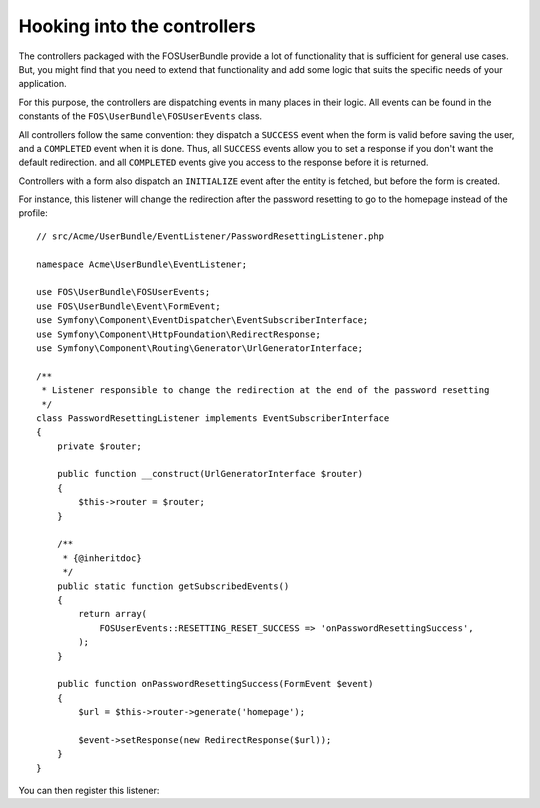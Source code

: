 Hooking into the controllers
============================

The controllers packaged with the FOSUserBundle provide a lot of
functionality that is sufficient for general use cases. But, you might find
that you need to extend that functionality and add some logic that suits the
specific needs of your application.

For this purpose, the controllers are dispatching events in many places in
their logic. All events can be found in the constants of the
``FOS\UserBundle\FOSUserEvents`` class.

All controllers follow the same convention: they dispatch a ``SUCCESS`` event
when the form is valid before saving the user, and a ``COMPLETED`` event when
it is done. Thus, all ``SUCCESS`` events allow you to set a response if you
don't want the default redirection. and all ``COMPLETED`` events give you access
to the response before it is returned.

Controllers with a form also dispatch an ``INITIALIZE`` event after the entity is
fetched, but before the form is created.

For instance, this listener will change the redirection after the password
resetting to go to the homepage instead of the profile::

    // src/Acme/UserBundle/EventListener/PasswordResettingListener.php

    namespace Acme\UserBundle\EventListener;

    use FOS\UserBundle\FOSUserEvents;
    use FOS\UserBundle\Event\FormEvent;
    use Symfony\Component\EventDispatcher\EventSubscriberInterface;
    use Symfony\Component\HttpFoundation\RedirectResponse;
    use Symfony\Component\Routing\Generator\UrlGeneratorInterface;

    /**
     * Listener responsible to change the redirection at the end of the password resetting
     */
    class PasswordResettingListener implements EventSubscriberInterface
    {
        private $router;

        public function __construct(UrlGeneratorInterface $router)
        {
            $this->router = $router;
        }

        /**
         * {@inheritdoc}
         */
        public static function getSubscribedEvents()
        {
            return array(
                FOSUserEvents::RESETTING_RESET_SUCCESS => 'onPasswordResettingSuccess',
            );
        }

        public function onPasswordResettingSuccess(FormEvent $event)
        {
            $url = $this->router->generate('homepage');

            $event->setResponse(new RedirectResponse($url));
        }
    }

You can then register this listener:

.. configuration-block::

    .. code-block:: yaml

        # src/Acme/UserBundle/Resources/config/services.yml
        services:
            acme_user.password_resetting:
                class: Acme\UserBundle\EventListener\PasswordResettingListener
                arguments: ['@router']
                tags:
                    - { name: kernel.event_subscriber }

    .. code-block:: xml

        <!-- src/Acme/UserBundle/Resources/config/services.xml -->
        <service id="acme_user.password_resetting" class="Acme\UserBundle\EventListener\PasswordResettingListener">
            <tag name="kernel.event_subscriber"/>
            <argument type="service" id="router"/>
        </service>

